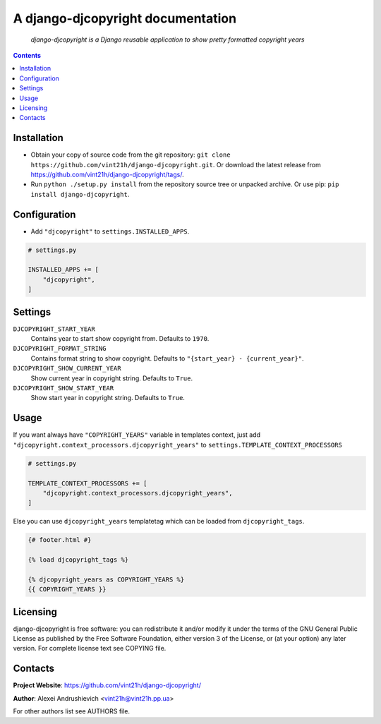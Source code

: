 .. django-djcopyright
.. README.rst


A django-djcopyright documentation
==================================

|Travis|_ |Coverage|_ |Requires|_ |pypi-license|_ |pypi-version|_ |pypi-python-version|_ |pypi-django-version|_ |pypi-format|_ |pypi-wheel|_ |pypi-status|_

    *django-djcopyright is a Django reusable application to show pretty formatted copyright years*

.. contents::

Installation
------------
* Obtain your copy of source code from the git repository: ``git clone https://github.com/vint21h/django-djcopyright.git``. Or download the latest release from https://github.com/vint21h/django-djcopyright/tags/.
* Run ``python ./setup.py install`` from the repository source tree or unpacked archive. Or use pip: ``pip install django-djcopyright``.

Configuration
-------------
* Add ``"djcopyright"`` to ``settings.INSTALLED_APPS``.

.. code-block:: python

    # settings.py

    INSTALLED_APPS += [
        "djcopyright",
    ]


Settings
--------
``DJCOPYRIGHT_START_YEAR``
    Contains year to start show copyright from. Defaults to ``1970``.

``DJCOPYRIGHT_FORMAT_STRING``
    Contains format string to show copyright. Defaults to ``"{start_year} - {current_year}"``.

``DJCOPYRIGHT_SHOW_CURRENT_YEAR``
    Show current year in copyright string. Defaults to ``True``.

``DJCOPYRIGHT_SHOW_START_YEAR``
    Show start year in copyright string. Defaults to ``True``.

Usage
-----
If you want always have ``"COPYRIGHT_YEARS"`` variable in templates context, just add ``"djcopyright.context_processors.djcopyright_years"`` to ``settings.TEMPLATE_CONTEXT_PROCESSORS``

.. code-block:: python

    # settings.py

    TEMPLATE_CONTEXT_PROCESSORS += [
        "djcopyright.context_processors.djcopyright_years",
    ]


Else you can use ``djcopyright_years`` templatetag which can be loaded from ``djcopyright_tags``.

.. code-block:: django

    {# footer.html #}

    {% load djcopyright_tags %}

    {% djcopyright_years as COPYRIGHT_YEARS %}
    {{ COPYRIGHT_YEARS }}


Licensing
---------
django-djcopyright is free software: you can redistribute it and/or modify it under the terms of the GNU General Public License as published by the Free Software Foundation, either version 3 of the License, or (at your option) any later version.
For complete license text see COPYING file.

Contacts
--------
**Project Website**: https://github.com/vint21h/django-djcopyright/

**Author**: Alexei Andrushievich <vint21h@vint21h.pp.ua>

For other authors list see AUTHORS file.


.. |Travis| image:: https://travis-ci.org/vint21h/django-djcopyright.svg?branch=master
    :alt: Travis
.. |Coverage| image:: https://api.codacy.com/project/badge/Coverage/20867c616b944421bc6793dcaf9d58ff
    :alt: Coverage
.. |Requires| image:: https://requires.io/github/vint21h/django-djcopyright/requirements.svg?branch=master
    :alt: Requires
.. |pypi-license| image:: https://img.shields.io/pypi/l/django-djcopyright
    :alt: License
.. |pypi-version| image:: https://img.shields.io/pypi/v/django-djcopyright
    :alt: Version
.. |pypi-django-version| image:: https://img.shields.io/pypi/djversions/django-djcopyright
    :alt: Supported Django version
.. |pypi-python-version| image:: https://img.shields.io/pypi/pyversions/django-djcopyright
    :alt: Supported Python version
.. |pypi-format| image:: https://img.shields.io/pypi/format/django-djcopyright
    :alt: Package format
.. |pypi-wheel| image:: https://img.shields.io/pypi/wheel/django-djcopyright
    :alt: Python wheel support
.. |pypi-status| image:: https://img.shields.io/pypi/status/django-djcopyright
    :alt: Package status
.. _Travis: https://travis-ci.org/vint21h/django-djcopyright/
.. _Coverage: https://www.codacy.com/app/vint21h/django-djcopyright
.. _Requires: https://requires.io/github/vint21h/django-djcopyright/requirements/?branch=master
.. _pypi-license: https://pypi.org/project/django-djcopyright/
.. _pypi-version: https://pypi.org/project/django-djcopyright/
.. _pypi-django-version: https://pypi.org/project/django-djcopyright/
.. _pypi-python-version: https://pypi.org/project/django-djcopyright/
.. _pypi-format: https://pypi.org/project/django-djcopyright/
.. _pypi-wheel: https://pypi.org/project/django-djcopyright/
.. _pypi-status: https://pypi.org/project/django-djcopyright/
